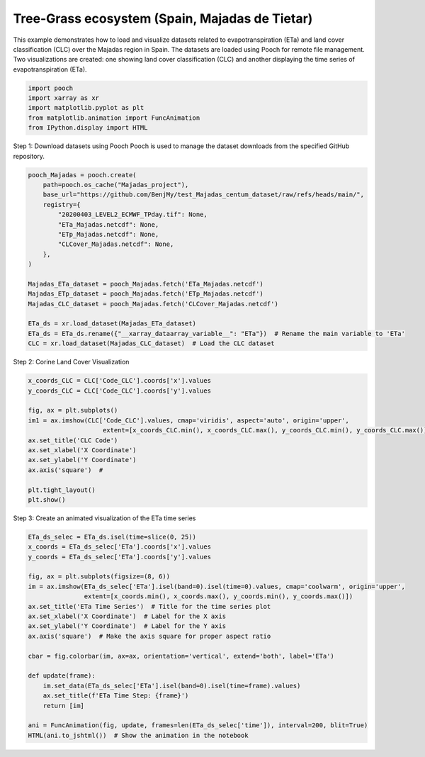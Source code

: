 
.. DO NOT EDIT.
.. THIS FILE WAS AUTOMATICALLY GENERATED BY SPHINX-GALLERY.
.. TO MAKE CHANGES, EDIT THE SOURCE PYTHON FILE:
.. "auto_examples/Spain.py"
.. LINE NUMBERS ARE GIVEN BELOW.

.. only:: html

    .. note::
        :class: sphx-glr-download-link-note

        :ref:`Go to the end <sphx_glr_download_auto_examples_Spain.py>`
        to download the full example code

.. rst-class:: sphx-glr-example-title

.. _sphx_glr_auto_examples_Spain.py:


Tree-Grass ecosystem (Spain, Majadas de Tietar)
----------------------------------------------
This example demonstrates how to load and visualize datasets related to
evapotranspiration (ETa) and land cover classification (CLC) over the Majadas
region in Spain. The datasets are loaded using Pooch for remote file management.
Two visualizations are created: one showing land cover classification (CLC) and
another displaying the time series of evapotranspiration (ETa).

.. GENERATED FROM PYTHON SOURCE LINES 19-26

.. code-block:: Python


    import pooch
    import xarray as xr 
    import matplotlib.pyplot as plt 
    from matplotlib.animation import FuncAnimation
    from IPython.display import HTML


.. GENERATED FROM PYTHON SOURCE LINES 27-29

Step 1: Download datasets using Pooch
Pooch is used to manage the dataset downloads from the specified GitHub repository.

.. GENERATED FROM PYTHON SOURCE LINES 29-49

.. code-block:: Python


    pooch_Majadas = pooch.create(
        path=pooch.os_cache("Majadas_project"),
        base_url="https://github.com/BenjMy/test_Majadas_centum_dataset/raw/refs/heads/main/",
        registry={
            "20200403_LEVEL2_ECMWF_TPday.tif": None,
            "ETa_Majadas.netcdf": None,
            "ETp_Majadas.netcdf": None,
            "CLCover_Majadas.netcdf": None,
        },
    )

    Majadas_ETa_dataset = pooch_Majadas.fetch('ETa_Majadas.netcdf')
    Majadas_ETp_dataset = pooch_Majadas.fetch('ETp_Majadas.netcdf')
    Majadas_CLC_dataset = pooch_Majadas.fetch('CLCover_Majadas.netcdf')

    ETa_ds = xr.load_dataset(Majadas_ETa_dataset)
    ETa_ds = ETa_ds.rename({"__xarray_dataarray_variable__": "ETa"})  # Rename the main variable to 'ETa'
    CLC = xr.load_dataset(Majadas_CLC_dataset)  # Load the CLC dataset


.. GENERATED FROM PYTHON SOURCE LINES 50-51

Step 2: Corine Land Cover Visualization

.. GENERATED FROM PYTHON SOURCE LINES 51-66

.. code-block:: Python


    x_coords_CLC = CLC['Code_CLC'].coords['x'].values
    y_coords_CLC = CLC['Code_CLC'].coords['y'].values

    fig, ax = plt.subplots()
    im1 = ax.imshow(CLC['Code_CLC'].values, cmap='viridis', aspect='auto', origin='upper',
                        extent=[x_coords_CLC.min(), x_coords_CLC.max(), y_coords_CLC.min(), y_coords_CLC.max()])
    ax.set_title('CLC Code') 
    ax.set_xlabel('X Coordinate') 
    ax.set_ylabel('Y Coordinate') 
    ax.axis('square')  #

    plt.tight_layout()
    plt.show()


.. GENERATED FROM PYTHON SOURCE LINES 67-68

Step 3: Create an animated visualization of the ETa time series

.. GENERATED FROM PYTHON SOURCE LINES 68-90

.. code-block:: Python


    ETa_ds_selec = ETa_ds.isel(time=slice(0, 25))
    x_coords = ETa_ds_selec['ETa'].coords['x'].values
    y_coords = ETa_ds_selec['ETa'].coords['y'].values

    fig, ax = plt.subplots(figsize=(8, 6))
    im = ax.imshow(ETa_ds_selec['ETa'].isel(band=0).isel(time=0).values, cmap='coolwarm', origin='upper',
                   extent=[x_coords.min(), x_coords.max(), y_coords.min(), y_coords.max()])
    ax.set_title('ETa Time Series')  # Title for the time series plot
    ax.set_xlabel('X Coordinate')  # Label for the X axis
    ax.set_ylabel('Y Coordinate')  # Label for the Y axis
    ax.axis('square')  # Make the axis square for proper aspect ratio

    cbar = fig.colorbar(im, ax=ax, orientation='vertical', extend='both', label='ETa')

    def update(frame):
        im.set_data(ETa_ds_selec['ETa'].isel(band=0).isel(time=frame).values)
        ax.set_title(f'ETa Time Step: {frame}')
        return [im]

    ani = FuncAnimation(fig, update, frames=len(ETa_ds_selec['time']), interval=200, blit=True)
    HTML(ani.to_jshtml())  # Show the animation in the notebook


.. _sphx_glr_download_auto_examples_Spain.py:

.. only:: html

  .. container:: sphx-glr-footer sphx-glr-footer-example

    .. container:: sphx-glr-download sphx-glr-download-jupyter

      :download:`Download Jupyter notebook: Spain.ipynb <Spain.ipynb>`

    .. container:: sphx-glr-download sphx-glr-download-python

      :download:`Download Python source code: Spain.py <Spain.py>`


.. only:: html

 .. rst-class:: sphx-glr-signature

    `Gallery generated by Sphinx-Gallery <https://sphinx-gallery.github.io>`_
